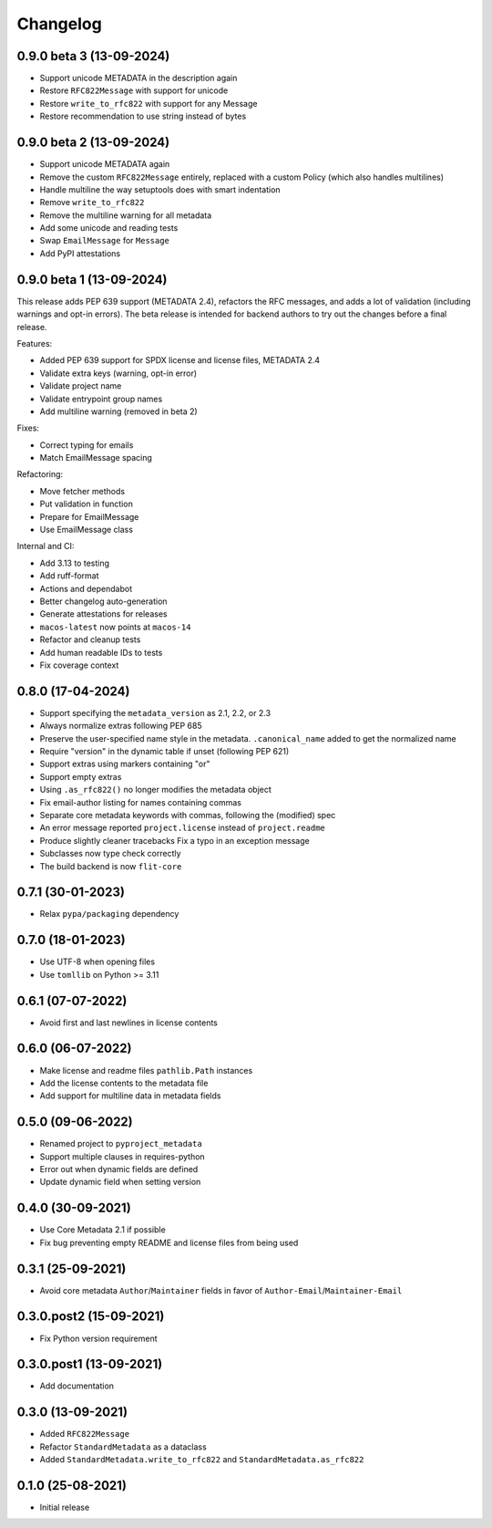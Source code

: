 +++++++++
Changelog
+++++++++

0.9.0 beta 3 (13-09-2024)
=========================

- Support unicode METADATA in the description again
- Restore ``RFC822Message`` with support for unicode
- Restore ``write_to_rfc822`` with support for any Message
- Restore recommendation to use string instead of bytes


0.9.0 beta 2 (13-09-2024)
=========================

- Support unicode METADATA again
- Remove the custom ``RFC822Message`` entirely, replaced with a custom Policy (which also handles multilines)
- Handle multiline the way setuptools does with smart indentation
- Remove ``write_to_rfc822``
- Remove the multiline warning for all metadata
- Add some unicode and reading tests
- Swap ``EmailMessage`` for ``Message``
- Add PyPI attestations

0.9.0 beta 1 (13-09-2024)
=========================

This release adds PEP 639 support (METADATA 2.4), refactors the RFC messages,
and adds a lot of validation (including warnings and opt-in errors). The beta
release is intended for backend authors to try out the changes before a final
release.

Features:

- Added PEP 639 support for SPDX license and license files, METADATA 2.4
- Validate extra keys (warning, opt-in error)
- Validate project name
- Validate entrypoint group names
- Add multiline warning (removed in beta 2)

Fixes:

- Correct typing for emails
- Match EmailMessage spacing


Refactoring:

- Move fetcher methods
- Put validation in function
- Prepare for EmailMessage
- Use EmailMessage class


Internal and CI:

- Add 3.13 to testing
- Add ruff-format
- Actions and dependabot
- Better changelog auto-generation
- Generate attestations for releases
- ``macos-latest`` now points at ``macos-14``
- Refactor and cleanup tests
- Add human readable IDs to tests
- Fix coverage context


0.8.0 (17-04-2024)
==================

- Support specifying the ``metadata_version`` as 2.1, 2.2, or 2.3
- Always normalize extras following PEP 685
- Preserve the user-specified name style in the metadata. ``.canonical_name`` added to get the normalized name
- Require "version" in the dynamic table if unset (following PEP 621)
- Support extras using markers containing "or"
- Support empty extras
- Using ``.as_rfc822()`` no longer modifies the metadata object
- Fix email-author listing for names containing commas
- Separate core metadata keywords with commas, following the (modified) spec
- An error message reported ``project.license`` instead of ``project.readme``
- Produce slightly cleaner tracebacks
  Fix a typo in an exception message
- Subclasses now type check correctly
- The build backend is now ``flit-core``


0.7.1 (30-01-2023)
==================

- Relax ``pypa/packaging`` dependency


0.7.0 (18-01-2023)
==================

- Use UTF-8 when opening files
- Use ``tomllib``  on Python >= 3.11


0.6.1 (07-07-2022)
==================

- Avoid first and last newlines in license contents


0.6.0 (06-07-2022)
==================

- Make license and readme files ``pathlib.Path`` instances
- Add the license contents to the metadata file
- Add support for multiline data in metadata fields


0.5.0 (09-06-2022)
==================

- Renamed project to ``pyproject_metadata``
- Support multiple clauses in requires-python
- Error out when dynamic fields are defined
- Update dynamic field when setting version


0.4.0 (30-09-2021)
==================

- Use Core Metadata 2.1 if possible
- Fix bug preventing empty README and license files from being used


0.3.1 (25-09-2021)
==================

- Avoid core metadata ``Author``/``Maintainer`` fields in favor of ``Author-Email``/``Maintainer-Email``


0.3.0.post2 (15-09-2021)
========================

- Fix Python version requirement


0.3.0.post1 (13-09-2021)
========================

- Add documentation


0.3.0 (13-09-2021)
==================

- Added ``RFC822Message``
- Refactor ``StandardMetadata`` as a dataclass
- Added ``StandardMetadata.write_to_rfc822`` and ``StandardMetadata.as_rfc822``


0.1.0 (25-08-2021)
==================

- Initial release
